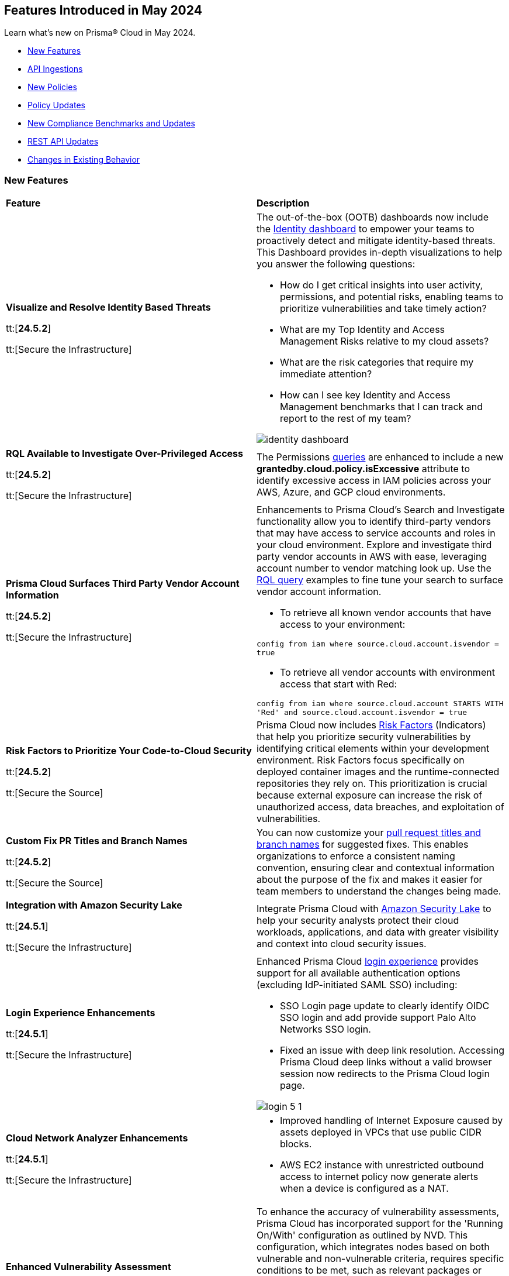 == Features Introduced in May 2024

Learn what's new on Prisma® Cloud in May 2024.

* <<new-features>>
* <<api-ingestions>>
* <<new-policies>>
* <<policy-updates>>
* <<new-compliance-benchmarks-and-updates>>
* <<rest-api-updates>>
* <<changes-in-existing-behavior>>
//* <<deprecation-notices>>


[#new-features]
=== New Features

[cols="50%a,50%a"]
|===
|*Feature*
|*Description*

|*Visualize and Resolve Identity Based Threats*

tt:[*24.5.2*]

tt:[Secure the Infrastructure]
//IVG-14606

|The out-of-the-box (OOTB) dashboards now include the https://docs.prismacloud.io/en/enterprise-edition/content-collections/dashboards/dashboards-identity[Identity dashboard] to empower your teams to proactively detect and mitigate identity-based threats. This Dashboard provides in-depth visualizations to help you answer the following questions:

* How do I get critical insights into user activity, permissions, and potential risks, enabling teams to prioritize vulnerabilities and take timely action?
* What are my Top Identity and Access Management Risks relative to my cloud assets? 
* What are the risk categories that require my immediate attention?
* How can I see key Identity and Access Management benchmarks that I can track and report to the rest of my team?

image::identity-dashboard.gif[]


|*RQL Available to Investigate Over-Privileged Access*

tt:[*24.5.2*]

tt:[Secure the Infrastructure]
//IVG-14597

|The Permissions https://docs.prismacloud.io/en/enterprise-edition/content-collections/search-and-investigate/permissions-queries/permissions-query-attributes[queries] are enhanced to include a new *grantedby.cloud.policy.isExcessive* attribute to identify excessive access in IAM policies across your AWS, Azure, and GCP cloud environments. 

|*Prisma Cloud Surfaces Third Party Vendor Account Information*

tt:[*24.5.2*]

tt:[Secure the Infrastructure]
//RLP-139507

|Enhancements to Prisma Cloud's Search and Investigate functionality allow you to identify third-party vendors that may have access to service accounts and roles in your cloud environment. Explore and investigate third party vendor accounts in AWS with ease, leveraging account number to vendor matching look up. Use the https://docs.prismacloud.io/en/enterprise-edition/content-collections/search-and-investigate/permissions-queries/permissions-query-attributes[RQL query] examples to fine tune your search to surface vendor account information.

* To retrieve all known vendor accounts that have access to your environment:

`config from iam where source.cloud.account.isvendor = true` 

* To retrieve all vendor accounts with environment access that start with Red:

`config from iam where source.cloud.account STARTS WITH 'Red' and source.cloud.account.isvendor = true`

|*Risk Factors to Prioritize Your Code-to-Cloud Security*

tt:[*24.5.2*]

tt:[Secure the Source]
//BCE-27077

|Prisma Cloud now includes https://docs.prismacloud.io/en/enterprise-edition/content-collections/application-security/risk-management/risk-indicators[Risk Factors] (Indicators) that help you prioritize security vulnerabilities by identifying critical elements within your development environment. Risk Factors focus specifically on deployed container images and the runtime-connected repositories they rely on. This prioritization is crucial because external exposure can increase the risk of unauthorized access, data breaches, and exploitation of vulnerabilities.

|*Custom Fix PR Titles and Branch Names*

tt:[*24.5.2*]

tt:[Secure the Source]
//BCE-32899

|You can now customize your https://docs.prismacloud.io/en/enterprise-edition/content-collections/application-security/risk-management/monitor-and-manage-code-build/fix-code-issues[pull request titles and branch names] for suggested fixes. This enables organizations to enforce a consistent naming convention, ensuring clear and contextual information about the purpose of the fix and makes it easier for team members to understand the changes being made.


|*Integration with Amazon Security Lake*

tt:[*24.5.1*]

tt:[Secure the Infrastructure]
//RLP-136988

|Integrate Prisma Cloud with https://docs.prismacloud.io/en/enterprise-edition/content-collections/administration/configure-external-integrations-on-prisma-cloud/integrate-prisma-cloud-with-amazon-security-lake[Amazon Security Lake] to help your security analysts protect their cloud workloads, applications, and data with greater visibility and context into cloud security issues.


|*Login Experience Enhancements*

tt:[*24.5.1*]

tt:[Secure the Infrastructure]
//RLP-135039

|Enhanced Prisma Cloud https://docs.prismacloud.io/en/enterprise-edition/content-collections/get-started/access-prisma-cloud#id3c964e17-24c6-4e7c-9a47-adae096cc88d[login experience] provides support for all available authentication options (excluding IdP-initiated SAML SSO) including:

* SSO Login page update to clearly identify OIDC SSO login and add provide support Palo Alto Networks SSO login.

* Fixed an issue with deep link resolution. Accessing Prisma Cloud deep links without a valid browser session now redirects to the Prisma Cloud login page.

image::login-5-1.png[]


|*Cloud Network Analyzer Enhancements*

tt:[*24.5.1*]

tt:[Secure the Infrastructure]
//CNS-9819, CNS-9826

|
* Improved handling of Internet Exposure caused by assets deployed in VPCs that use public CIDR blocks.
* AWS EC2 instance with unrestricted outbound access to internet policy now generate alerts when a device is configured as a NAT.


|*Enhanced Vulnerability Assessment*

tt:[*24.5.1*]

tt:[Secure the Runtime]
//CWP-56841[Doc Ticket]CWP-48564[Eng Ticket]
//Moved from Update 4

|To enhance the accuracy of vulnerability assessments, Prisma Cloud has incorporated support for the 'Running On/With' configuration as outlined by NVD. This configuration, which integrates nodes based on both vulnerable and non-vulnerable criteria, requires specific conditions to be met, such as relevant packages or operating systems, for a vulnerability to be applicable. This enhancement allows Prisma Cloud to consider 'Running On/With' configurations that were not previously assessed. However, it is important to note that the impact of this enhancement is contingent on whether the CVE is assessed through NVD, as vulnerability information from the vendor feed is prioritized.

|*Serverless Defender support for Java 17 and 21*

tt:[*24.5.1*]

tt:[Secure the Runtime]
//CWP-56785

|Added support for deploying Serverless Defender on Java 17 and Java 21 runtimes.

|*Support for Blocking Kubernetes cri-o Containers*

tt:[*24.5.1*]

tt:[Secure the Runtime]
//CWP-57990

|For Kubernetes versions employing the latest versions of cri-o runtime, crun replaces runc for launching containers. To manage user-defined vulnerability and compliance blocking rules, however, Prisma Cloud uses, when such rules are present, a binary written in the Go language to proxy the crun runtime. This proxy blocks containers whenever vulnerabilities or compliance issues, as per user-defined rules, are detected. Prisma Cloud uses the original crun runtime for all other functionalities.

NOTE: If you want to run containers with a minimal number of processes, you cannot set a low PIDs limit, because the Go binary generates multiple threads. The original crun runtime does not have this limitation, as it is written in C.

|*OS-specific Evaluation for Go Packages*

tt:[*24.5.1*]

tt:[Secure the Runtime]
//CWP-56790

|Prisma Cloud now evaluates operating system (OS) data for vulnerabilities detected in Go packages. This enhancement ensures that vulnerabilities are reported only if they meet the OS-specific criteria. For example, if vulnerabilities are detected in Go packages that are specific to Windows, they are reported only for Windows-based systems. They are not flagged for UNIX-based systems.

To view a detailed list of identified vulnerabilities, go to *Monitor > Vulnerabilities > Vulnerability Explorer.*

|*New Console Environment Variable for System Load Management*

tt:[*24.5.1*]

tt:[Secure the Runtime]
//CWP-58081

|A new Console environment variable, REFRESH_INTERVAL_SECONDS, has been added to prevent system overload issues when using the TAS applications with Defender.

Previously, Defender checked the state of TAS applications and containers every 10 seconds through an API call to the BBS server. However, frequent changes or restarts in applications within this duration could lead to system overload as Defender scanned all the apps that were impacted by the changes.

By setting a higher value for REFRESH_INTERVAL_SECONDS, users can now reduce system load by decreasing the scanning frequency. For example, if REFRESH_INTERVAL_SECONDS is set to 600 seconds, Defender checks for changes every 600 seconds, leading to a decrease in system load.

NOTE: Restart Defender for the REFRESH_INTERVAL_SECONDS environment variable to take effect.

|*Support for Google Registry Scanning*

tt:[*24.5.1*]

tt:[Secure the Runtime]
//CWP-57947

|When onboarding GCP cloud accounts, Prisma Cloud now supports scanning of Google Container Registry (GCR) and Google Artifact Registry (GAR).


|*Cloud Account Management*

tt:[*24.5.1*]

tt:[Secure the Runtime]
//CWP-55308
|Introduced the *Account Import Status* filter on the *Cloud Accounts* page in *Runtime Security*.
This feature includes three statuses:

* *Local accounts:* Cloud accounts created in Runtime Security only (and not in the Prisma Cloud console)

* *Manually imported accounts:* Cloud accounts that were manually imported from Prisma Cloud console to Runtime Security in the past prior to the Lagrange release (end of 2022)

* *Auto-imported accounts:* Cloud accounts that originated from Prisma Cloud console and seamlessly imported into Runtime Security.

|===



[#api-ingestions]
=== API Ingestions

[cols="50%a,50%a"]
|===
|*Service*
|*API Details*

|*AWS Network Firewall*

tt:[*24.5.2*]
//RLP-138830 

|*aws-network-firewall-logging-configuration*

Additional permissions required:

* `network-firewall:DescribeLoggingConfiguration`
* `network-firewall:ListFirewalls`

The Security Audit Policy role includes the permissions.

|*AWS Migration Hub*

tt:[*24.5.2*]
//RLP-138824 

|*aws-migration-hub-home-region-control*

Additional permission required:

* `mgh:DescribeHomeRegionControls`

You must manually add the permission to the CFT template to enable it.

|*Azure App Service*

tt:[*24.5.2*]
//RLP-136675

|*azure-app-service-basic-publishing-credentials-policies*

Additional permissions required:

* `Microsoft.Web/sites/Read`
* `Microsoft.Web/sites/basicPublishingCredentialsPolicies/Read`

The Reader role includes the permissions. 


|*Azure Analysis Services*

tt:[*24.5.2*]
//RLP-134923

|*azure-analysisservices-servers-diagnostic-settings*

Additional permissions required:

* `Microsoft.AnalysisServices/servers/read`
* `Microsoft.Insights/DiagnosticSettings/Read`

The Reader role includes the permissions. 

|*Azure API Management Services*

tt:[*24.5.2*]
//RLP-134921

|*azure-api-management-service-diagnostic-settings*

Additional permissions required:

* `Microsoft.ApiManagement/service/read`
* `Microsoft.Insights/DiagnosticSettings/Read`

The Reader role includes the permissions. 

|*Azure App Service*

tt:[*24.5.2*]
//RLP-132837

|*azure-app-service-environment-diagnostic-settings*

Additional permissions required:

* `Microsoft.Web/hostingEnvironments/Read`
* `Microsoft.Insights/DiagnosticSettings/Read`

The Reader role includes the permissions. 

|*Azure Machine Learning*

tt:[*24.5.2*]
//RLP-129311

|*azure-machine-learning-compute*

Additional permissions required:

* `Microsoft.MachineLearningServices/workspaces/read`
* `Microsoft.MachineLearningServices/workspaces/computes/read`

The Reader role includes the permissions. 


|*Google Workspace*

tt:[*24.5.2*]
//RLP-135384

|*gcloud-domain-user-last-login-time*

No additional permissions required for this API.

|*Google Dataproc Clusters*

tt:[*24.5.2*]
//RLP-135383

|*gcloud-dataproc-cluster-job*

Additional permissions required:

* `dataproc.jobs.list` 
* `dataproc.jobs.getIamPolicy`

The Viewer role includes the permissions. 

|*Google Vertex AI AIPlatform*

tt:[*24.5.2*]
//RLP-135381

|*gcloud-vertex-ai-aiplatform-feature-online-store*

Additional permission required:

* `aiplatform.featureOnlineStores.list`

The Viewer role includes the permission.

|*Google Vertex AI AIPlatform*

tt:[*24.5.2*]
//RLP-135380

|*gcloud-vertex-ai-aiplatform-feature-group*

Additional permission required:

* `aiplatform.featureGroups.list`

The Viewer role includes the permission.

|*Google Cloud Support*

tt:[*24.5.2*]
//RLP-131425

|*gcloud-cloud-support-case*

Additional permission required:

* `cloudsupport.techCases.list`

The Viewer role includes the permission. 


|*Amazon EC2*

tt:[*24.5.1*]
//RLP-137198

|*aws-ec2-vpc-ipam*

Additional permission required:

* `ec2:DescribeIpams`

The Security Audit role includes the permission.

|*Amazon FSx*

tt:[*24.5.1*]
//RLP-127615
|*aws-fsx-backup*

Additional permission required:

* `fsx:DescribeBackups`

The Security Audit role includes the permission.


|*AWS Network Manager*

tt:[*24.5.1*]
//RLP-137195
|*aws-network-manager-global-network*

Additional permission required:

* `networkmanager:DescribeGlobalNetworks`

The Security Audit role includes the permission.

|*AWS Network Manager*

tt:[*24.5.1*]
//RLP-137185
|*aws-network-manager-core-network*

Additional permissions required:

* `networkmanager:GetCoreNetwork`
* `networkmanager:ListCoreNetworks`

You must manually add the above permissions to the CFT template to enable them.


|*Amazon SNS*

tt:[*24.5.1*]
//RLP-131263
|*aws-sns-data-protection-policy*

Additional permissions required:

* `sns:ListTopics`
* `sns:GetDataProtectionPolicy`

The Security Audit role includes the `sns:ListTopics` permission.
You must manually add the `sns:GetDataProtectionPolicy` permission to the CFT template to enable it.

|*Azure Cognitive Services*

tt:[*24.5.1*]
//RLP-136434
|*azure-cognitive-services-account-diagnostic-settings*

Additional permissions required:

* `Microsoft.CognitiveServices/accounts/read`
* `Microsoft.Insights/DiagnosticSettings/Read`

The Reader role includes the permissions.

|*Azure Express Route*

tt:[*24.5.1*]
//RLP-136427

|*azure-express-route-circuit-diagnostic-settings*

Additional permissions required:

* `Microsoft.Network/expressRouteCircuits/read`
* `Microsoft.Insights/DiagnosticSettings/Read`

The Reader role includes the permissions.

|*Azure Relay*

tt:[*24.5.1*]
//RLP-134918

|*azure-relay-namespaces*

Additional permission required:

* `Microsoft.Relay/Namespaces/read`

The Reader role includes the permission.

|*Azure Synapse Analytics*

tt:[*24.5.1*]
//RLP-134913

|*azure-synapse-workspace-diagnostic-settings*

Additional permissions required:

* `Microsoft.Synapse/workspaces/read`
* `Microsoft.Insights/DiagnosticSettings/Read`

The Reader role includes the permissions.

|tt:[Update] *Azure Cognitive Services*

tt:[*24.5.1*]
//RLP-137805

|The *Asset Type* for `azure-cognitive-search-service-diagnostic-settings` API resources in the *Inventory > Inventory Assets > Azure* page is updated as follows:

* Previous name— *Azure Cognitive Services Account Diagnostic Settings*
* New name— *Azure Cognitive Search Service Diagnostic Settings*

|tt:[Update] *Google AlloyDB for PostgreSQL Permissions*

tt:[*24.5.1*]
//RLP-138180
//RLP-138179
//RLP-138178
//RLP-138177

|Prisma Cloud no longer needs access to `alloydb.locations.list` permission for the following APIs:

* `gcloud-alloydb-cluster`
* `gcloud-alloydb-cluster-instance`
* `gcloud-alloydb-cluster-user`
* `gcloud-alloydb-backup`

|tt:[Update] *Google Dataplex Permissions*

tt:[*24.5.1*]
//RLP-138176, RLP-138175, RLP-138174, RLP-138173, RLP-135806, RLP-135798, RLP-135797, RLP-135796, RLP-135794, RLP-135793

|Prisma Cloud no longer needs access to `dataplex.locations.list` permission for the following APIs:

* `gcloud-dataplex-lake-zone-entity`
* `gcloud-dataplex-lake-zone-asset-action`
* `gcloud-dataplex-lake-zone-asset`
* `gcloud-dataplex-lake-zone-action`
* `gcloud-dataplex-lake-environment`
* `gcloud-dataplex-lake-zone`
* `gcloud-dataplex-lake-task`
* `gcloud-dataplex-lake-contentitem`
* `gcloud-dataplex-lake-action`
* `gcloud-dataplex-lake`

|===


[#new-policies]
=== New Policies

[cols="50%a,50%a"]
|===
|*Policies*
|*Description*

|*AWS OpenSearch domain does not have the latest service software version*

tt:[*24.5.2*]
//RLP-139079

|This policy identifies Amazon OpenSearch Service domains that have service software updates available but not installed for the domain.

Amazon OpenSearch Service is a managed solution for deploying, managing, and scaling OpenSearch clusters. Service software updates deliver the most recent platform fixes, enhancements, and features for the environment, ensuring domain security and availability. To minimize service disruption, it's advisable to schedule updates during periods of low domain traffic. 

It is recommended to keep OpenSearch regularly updated to maintain system security, while also accessing the latest features and improvements.

*Policy Severity—* Informational

*Policy Type—* Config

----
config from cloud.resource where cloud.type = 'aws' and api.name= 'aws-es-describe-elasticsearch-domain' AND json.rule = serviceSoftwareOptions.updateAvailable exists and serviceSoftwareOptions.updateAvailable is true
----

|*AWS Neptune DB clusters have backup retention period less than 7 days*

tt:[*24.5.2*]
//RLP-139010

|This policy identifies Amazon Neptune DB clusters lacking sufficient backup retention tenure. 

AWS Neptune DB is a fully managed graph database service. The backup retention period denotes the duration for storing automated backups of the Neptune DB clusters. Inadequate retention periods heighten the risk of data loss, and compliance issues, and hinder effective recovery in security breaches or system failures. 

It is recommended to ensure a backup retention period of at least 7 days or according to your business and compliance requirements.

*Policy Severity—* Informational

*Policy Type—* Config

----
config from cloud.resource where cloud.type = 'aws' AND api.name = 'aws-neptune-db-cluster' AND json.rule = Status equals "available" and (BackupRetentionPeriod does not exist or BackupRetentionPeriod less than 7)
----

|*AWS Neptune DB cluster does not publish audit logs to CloudWatch Logs*

tt:[*24.5.2*]
//RLP-138983

|This policy identifies Amazon Neptune DB clusters where audit logging is disabled or audit logs are not published to Amazon CloudWatch Logs.

Neptune DB integrates with Amazon CloudWatch for performance metric gathering and analysis, supporting CloudWatch Alarms. While Neptune DB provides customizable audit logs for monitoring database operations, these logs are not automatically sent to CloudWatch Logs, limiting centralized monitoring and analysis of database activities.

It is recommended to configure the Neptune DB cluster to enable audit logs and publish audit logs to CloudWatch logs.

*Policy Severity—* Informational

*Policy Type—* Config

----
config from cloud.resource where api.name = 'aws-neptune-db-cluster' AND json.rule = Status equals "available" as X; config from cloud.resource where api.name = 'aws-neptune-db-cluster-parameter-group' AND json.rule = parameters.neptune_enable_audit_log.ParameterValue exists and parameters.neptune_enable_audit_log.ParameterValue equals 0 as Y; filter '($.X.EnabledCloudwatchLogsExports.member does not contain "audit") or $.X.DBClusterParameterGroup equals $.Y.DBClusterParameterGroupName' ; show X;
----

|*AWS DocumentDB cluster does not publish audit logs to CloudWatch Logs*

tt:[*24.5.2*]
//RLP-138895

|This policy identifies Amazon DocumentDB cluster where audit logging is disabled or audit logs are not published to Amazon CloudWatch Logs. 

DocumentDB integrates with Amazon CloudWatch for performance metric gathering and analysis, supporting CloudWatch Alarms. While DocumentDB provides customizable audit logs for monitoring database operations, these logs are not automatically sent to CloudWatch Logs, limiting centralized monitoring and analysis of database activities. 

It is recommended to configure the DocumentDB cluster to enable audit logs and publish audit logs to CloudWatch logs.

*Policy Severity—* Informational

*Policy Type—* Config

----
config from cloud.resource where api.name = 'aws-docdb-db-cluster' AND json.rule = Status equals "available" as X; config from cloud.resource where api.name = 'aws-docdb-db-cluster-parameter-group' AND json.rule = parameters.audit_logs.ParameterValue is member of ( 'disabled','none') as Y; filter '($.X.EnabledCloudwatchLogsExports.member does not contain "audit") or $.X.DBClusterParameterGroup equals $.Y.DBClusterParameterGroupName' ; show X;
----

|*AWS Network Firewall delete protection is disabled*

tt:[*24.5.2*]
//RLP-138877

|This policy identifies the AWS Network Firewall for which delete protection is disabled. AWS Network Firewall manages inbound and outbound traffic for the AWS resources within Virtual Private Clouds (VPCs). 

The deletion protection setting protects against accidental deletion of the firewall. Deletion of a firewall increases the risk of unauthorized access, data breaches, and compliance issues. 

It is recommended to enable deletion protection for a network firewall to safeguard against accidental deletion.

*Policy Severity—* Informational

*Policy Type—* Config

----
config from cloud.resource where cloud.type = 'aws' AND api.name = 'aws-networkfirewall-firewall' AND json.rule = FirewallStatus.Status equals READY and Firewall.DeleteProtection is false
----


|*AWS Application Load Balancer (ALB) is not configured to drop HTTP headers*

tt:[*24.5.2*]
//RLP-138515

|This policy identifies AWS Application Load Balancers that are not configured to drop HTTP headers. 

AWS Application Load Balancers distribute incoming HTTP/HTTPS traffic across multiple targets such as EC2 instances, containers, and Lambda functions, based on routing rules and health checks. By default, ALBs are not configured to drop invalid HTTP header values, which can leave the load balancer vulnerable to HTTP desync attacks. HTTP desync attacks manipulate request headers to exploit inconsistencies between servers, potentially leading to security vulnerabilities and unauthorized access. 

It is recommended to enable this feature, to prevent the load balancer from forwarding requests with invalid HTTP headers to mitigate potential security vulnerabilities.

*Policy Severity—* Low

*Policy Type—* Config

----
config from cloud.resource where cloud.type = 'aws' AND api.name = 'aws-elbv2-describe-load-balancers' AND json.rule = type equals application and ['attributes'].['routing.http.drop_invalid_header_fields.enabled'] is false
----


|*Azure Storage account with cross tenant replication enabled*

tt:[*24.5.2*]
//RLP-137211

|This policy identifies Azure Storage accounts that are enabled with cross tenant replication. 

Azure Storage account cross tenant replication allows data to be replicated across multiple Azure tenants. Though this feature is beneficial for data availability it also poses a significant security risk if not properly managed. Possible risks include unauthorized access to data, data leaks, and compliance violations. Disabling Cross Tenant Replication reduces the risk of unauthorized data access and prevents the accidental sharing of sensitive information. 

As best practice, it is recommended to disable cross tenant replication on your storage accounts.

*Policy Severity—* Informational

*Policy Type—* Config

----
config from cloud.resource where cloud.type = 'azure' AND api.name = 'azure-storage-account-list' AND json.rule = properties.provisioningState equal ignore case Succeeded and properties.allowCrossTenantReplication exists and properties.allowCrossTenantReplication is true
----


|*Azure App service HTTP logging is disabled*

tt:[*24.5.2*]
//RLP-133160

|This policy identifies Azure App services that have HTTP logging disabled. 

By enabling HTTP logging for your app service, you can collect log information and use it to monitor and troubleshoot your app, as well as identify any potential security issues or threats. This can help to ensure that your app is running smoothly and is secure from potential attacks. 

As best practice, it is recommended to enable HTTP logging on your app service.

*Policy Severity—* Low

*Policy Type—* Config

----
config from cloud.resource where cloud.type = 'azure' AND api.name = 'azure-app-service' AND json.rule = properties.state equal ignore case Running and config.httpLoggingEnabled exists and config.httpLoggingEnabled is false
----

|*Azure App Service Environment configured with weak TLS cipher suites*

tt:[*24.5.2*]
//RLP-139380

|This policy identifies Azure App Service Environments that are configured with weak TLS Cipher suites.

Azure App Service Environments host web applications and APIs in a dedicated and isolated environment. When these environments are configured with weak TLS Cipher suites, they can expose sensitive data to potential security risks. Weak cipher suites may allow attackers to intercept and decrypt communication between clients and the App Service Environment, leading to unauthorized access, data breaches, and potential compliance violations. The recommended cipher suites are TLS_ECDHE_RSA_WITH_AES_256_GCM_SHA384 and TLS_ECDHE_RSA_WITH_AES_128_GCM_SHA256.

As best practice, it is recommended to avoid using weak TLS Cipher suites to enhance security and protect sensitive data.

*Policy Severity—* Low

*Policy Type—* Config

----
config from cloud.resource where cloud.type = 'azure' AND api.name = 'azure-app-service-environment' AND json.rule = properties.provisioningState equal ignore case Succeeded and properties.clusterSettings exists and properties.clusterSettings[?any(name equal ignore case FrontEndSSLCipherSuiteOrder)] does not exist
----

|*AWS DocumentDB clusters have backup retention period less than 7 days*

tt:[*24.5.1*]
//RLP-138075

|This policy identifies Amazon DocumentDB (DocDB) clusters lacking sufficient backup retention periods.

The backup retention period denotes the duration for storing automated backups of the DocumentDB cluster. Inadequate retention periods heighten the risk of data loss, compliance issues, and hinder effective recovery in security breaches or system failures.

The best practice is to ensure that there is a substantial backup retention period for DocDB clusters retaining at least 7 days of backups or according to your business and compliance requirements.

*Policy Severity—* Low

*Policy Type—* Config

----
config from cloud.resource where cloud.type = 'aws' AND api.name = 'aws-docdb-db-cluster' AND json.rule = Status equals available and ( BackupRetentionPeriod does not exist or BackupRetentionPeriod less than 7 )
----

|*AWS DMS replication instance auto minor version upgrade is not enabled*

tt:[*24.5.1*]
//RLP-138074

|This policy identifies the AWS DMS(Database Migration Service) replication instance does not enable auto minor version upgrade.

A replication instance in DMS is a compute resource used to replicate data between a source and target database during the migration or ongoing replication process. Failure to enable automatic minor upgrades in AWS DMS can leave your database instances vulnerable to security risks stemming from outdated software.

It is recommended to enable automatic minor version upgrades on DMS replication instances for instances that receive timely patches and updates, reducing the risk of security vulnerabilities and improving overall performance and stability.

*Policy Severity—* Low

*Policy Type—* Config

----
config from cloud.resource where cloud.type = 'aws' AND api.name = 'aws-dms-replication-instance' AND json.rule = replicationInstanceStatus equals "available" and autoMinorVersionUpgrade is false
----

|*AWS DynamoDB table deletion protection is disabled*

tt:[*24.5.1*]
//RLP-137902

|This policy identifies AWS DynamoDB tables with deletion protection disabled. 

DynamoDB is a fully managed NoSQL database that provides a highly reliable, scalable, low-latency database solution for applications that require consistent, single-digit millisecond latency at any scale. Deletion protection feature allows authorised administrators to prevent accidental deletion of DynamoDB tables. Enabling deletion protection helps reduce the risk of data loss, maintain data integrity, ensure compliance, and protect DynamoDB tables across different environments. 

It is recommended to enable deletion protection on DynamoDB tables to prevent unintended data loss.

*Policy Severity—* Informational

*Policy Type—* Config

----
config from cloud.resource where api.name = 'aws-dynamodb-describe-table' AND json.rule = tableStatus equal ignore case ACTIVE and deletionProtectionEnabled is false
----

|*AWS DynamoDB table Auto Scaling not enabled*

tt:[*24.5.1*]
//RLP-135128

|This policy identifies AWS DynamoDB tables with auto-scaling disabled.

DynamoDB is a fully managed NoSQL database that provides a highly reliable, scalable, low-latency database solution for applications that require consistent, single-digit millisecond latency at any scale. Auto-scaling functionality allows you to dynamically alter the allocated throughput capacity for your DynamoDB tables based on current traffic patterns. This feature employs the Application Auto Scaling service to automatically boost provisioned read and write capacity to manage unexpected traffic increases and reduce throughput when the workload falls in order to avoid paying for wasted supplied capacity.

It is recommended to enable auto-scaling for the DynamoDB table to ensure efficient resource utilisation, cost optimisation, improved performance, simplified management, and scalability.

*Policy Severity—* Informational

*Policy Type—* Config

----
config from cloud.resource where Resource.status = Active AND api.name = 'aws-application-autoscaling-scaling-policy' as Y; config from cloud.resource where api.name = 'aws-dynamodb-describe-table' AND json.rule = tableStatus equal ignore case ACTIVE AND billingModeSummary.billingMode does not equal PAY_PER_REQUEST as X; filter 'not($.Y.ResourceName equals $.X.tableName)'; show X;
----

|*AWS Network ACL is not in use*

tt:[*24.5.1*]
//RLP-137823

|This policy identifies AWS Network ACLs that are not in use. 

AWS Network Access Control Lists (NACLs) serve as a firewall mechanism to regulate traffic flow within and outside VPC subnets. A recommended practice is to assign NACLs to specific subnets to effectively manage network traffic. Unassigned NACLs with inadequate rules might inadvertently get linked to subnets, posing a security risk by potentially allowing unauthorized access.

It is recommended to regularly review and remove unused and inadequate NACLs to improve security, network performance, and resource management.

*Policy Severity—* Informational

*Policy Type—* Config

----
config from cloud.resource where api.name = 'aws-ec2-describe-network-acls' AND json.rule = associations[*] size less than 1
----

|*AWS AppSync has field-level logging disabled*

tt:[*24.5.1*]
//RLP-137822

|This policy identifies an AWS AppSync GraphQL API not configured with field-level logging.

AWS AppSync is a managed GraphQL service that simplifies the development of scalable APIs. "field-level" security offers a fine-grained approach to defining permissions and access control for individual fields within a GraphQL schema. It allows precisely regulate which users or clients can read or modify specific fields in an API. This level of control ensures that sensitive data is protected and that access is restricted only to those with appropriate authorization.

Without field-level security, control over specific fields within the schema is lost, causing the risk of sensitive data exposure. Additionally, the absence of this feature limits the implementation of fine-grained access control policies based on user roles or contextual information, thereby undermining the overall security of the application.

It is recommended to enable field-level security to mitigate the risks by enforcing access control at a granular level, ensuring that only authorized users can access or modify specific fields based on your defined policies and requirements.

*Policy Severity—* Informational

*Policy Type—* Config

----
config from cloud.resource where cloud.type = 'aws' AND api.name = 'aws-appsync-graphql-api' AND json.rule = logConfig.fieldLogLevel is not member of ('ERROR','ALL')
----

|*AWS Elastic Beanstalk environment logging not configured*

tt:[*24.5.1*]
//RLP-137508

|This policy identifies the Elastic Beanstalk environments not configured to send logs to CloudWatch Logs.

An Elastic Beanstalk environment is a configuration of AWS resources where you can deploy your application. The environment logs refer to the logs generated by various components of your application, which can provide valuable insights into any errors or issues that may arise during operation. Failing to enable logging in an Elastic Beanstalk environment reduces visibility, hinders incident detection and response, and increases vulnerability to security breaches.

It is recommended to configure AWS Elastic Beanstalk environments to send logs to CloudWatch to ensure security and meet compliance requirements.

*Policy Severity—* Informational

*Policy Type—* Config

----
config from cloud.resource where api.name = 'aws-elasticbeanstalk-environment' AND json.rule = status does not equal "Terminated" as X; config from cloud.resource where api.name = 'aws-elasticbeanstalk-configuration-settings' AND json.rule = configurationSettings[*].optionSettings[?any( optionName equals "StreamLogs" and value equals "false" )] exists as Y; filter ' $.X.environmentName equals $.Y.configurationSettings[*].environmentName and $.X.applicationName equals $.Y.configurationSettings[*].applicationName'; show X;
----

|*AWS Certificate Manager (ACM) RSA certificate key length less than 2048*

tt:[*24.5.1*]
//RLP-137507

|This policy identifies the RSA certificates managed by AWS Certificate Manager with a key length of less than 2048 bits. 

AWS Certificate Manager (ACM) is a service for managing SSL/TLS certificates. RSA certificates are cryptographic keys used for securing communications over networks. Shorter key lengths may be susceptible to attacks such as brute force or factorization, where an attacker could potentially decrypt the encrypted data by finding the prime factors of the key.

It is recommended that the RSA certificates imported on ACM utilise a minimum key length of 2048 bits or greater to ensure a sufficient level of security.

*Policy Severity—* Low

*Policy Type—* Config

----
config from cloud.resource where cloud.type = 'aws' AND api.name = 'aws-acm-describe-certificate' AND json.rule = status equals "ISSUED" and keyAlgorithm starts with "RSA-" and keyAlgorithm equals RSA-1024
----

|*AWS Macie is not enabled*

tt:[*24.5.1*]
//RLP-137506

|This policy identifies the AWS Macie that is not enabled in specific regions. 

AWS Macie is a data security service that automatically discovers, classifies, and protects sensitive data in AWS, enhancing security and compliance posture. Failure to activate AWS Macie increases the risk of potentially missing out on automated detection and protection of sensitive data, leaving your organization more vulnerable to data breaches and compliance violations.

It is recommended to enable Macie in all regions for comprehensive adherence to security and compliance requirements.

*Policy Severity—* Informational

*Policy Type—* Config

----
config from cloud.resource where cloud.type = 'aws' AND api.name = 'aws-macie2-session' AND json.rule = status equals "ENABLED" as X; count(X) less than 1
----

|*GCP Cloud Asset Inventory is disabled*

tt:[*24.5.1*]
//RLP-137627

|This policy identifies GCP accounts where GCP Cloud Asset Inventory is disabled.

GCP Cloud Asset Inventory is a metadata inventory service that allows you to view, monitor, and analyze Google Cloud and Anthos assets across projects and services. This data can prove to be crucial in security analysis, resource change tracking, and compliance auditing.

It is recommended to enable GCP Cloud Asset Inventory for centralized visibility and control over your cloud assets.

*Policy Severity—* Informational

*Policy Type—* Config

----
config from cloud.resource where cloud.type = 'gcp' AND api.name = 'gcloud-services-list' AND json.rule = services[?any( name ends with "/cloudasset.googleapis.com" and state equals "ENABLED" )] does not exist
----

|*GCP External Load Balancer logging is disabled*

tt:[*24.5.1*]
//RLP-136782

|This policy identifies GCP External Load Balancers using any of the protocols like HTTP, HTTPS, and HTTP/2 having logging disabled.

GCP external load balancers distribute incoming traffic across multiple instances or services hosted on Google Cloud Platform. Feature "logging" for external load balancers captures and records detailed information about the traffic flowing through the load balancers. This includes data such as incoming requests, responses, errors, latency metrics, and other relevant information. By enabling logging for external load balancers, you gain visibility into the performance, health, and security of the applications. Logged data comes handy for troubleshooting an incident, monitoring, analysis, and compliance purposes.

It is recommended to enable logging for all external load balancers.

*Policy Severity—* Informational

*Policy Type—* Config

----
config from cloud.resource where cloud.type = 'gcp' AND api.name = 'gcloud-compute-external-backend-service' AND json.rule = backends exists and ( protocol equal ignore case "HTTP" or protocol equal ignore case "HTTPS" or protocol equal ignore case "HTTP2" ) and ( logConfig.enable does not exist or logConfig.enable is false )
----

|*GCP VM instance Confidential VM service disabled*

tt:[*24.5.1*]
//RLP-136757

|This policy identifies GCP VM instances that have confidential VM services disabled.

GCP VM encrypts data at rest and in transit, but the data must be decrypted before processing. Confidential VM service (Confidential Computing) allows GCP VM to keep in-memory data secure by utilizing hardware-based memory encryption. This protects any sensitive data leakage in case the VM is compromised.

It is recommended to enable confidential VM services on GCP VMs to enhance the confidentiality and integrity of in-memory data on the VMs.

*Policy Severity—* Medium

*Policy Type—* Config

----
config from cloud.resource where cloud.type = 'gcp' AND api.name = 'gcloud-compute-instances-list' AND json.rule = status equal ignore case "RUNNING" and (machineType contains "machineTypes/n2d-" or machineType contains "machineTypes/c2d-") and (confidentialInstanceConfig.enableConfidentialCompute does not exist or confidentialInstanceConfig.enableConfidentialCompute is false)
----

|*New Configuration Build Policies*

tt:[*24.5.1*]

tt:[Secure the Source]

|The following default policies are added within the *Build* subtype of *Configuration* policies under *Governance* for enhanced continuous integration and deployment pipeline security. 

*Ansible Compute Policies*

* Usage of packages with unauthenticated or missing signatures allowed
* Usage of the force parameter disabling signature validation allowed

*Ansible General Policies*

* DNF usage of packages with untrusted or missing GPG signatures allowed

*Ansible Monitoring Policies*

* Missing 'Rescue' section in Ansible block tasks

*Ansible Networking  Policies*

* Disabled Ansible URI certificate validation
* HTTPS url not used with Ansible uri
* HTTPS url not used with Ansible get_url module
* SSL validation disabled within Ansible DNF module
* Certificate validation disabled within Ansible DNF module
* Certificate validation disabled with Ansible get_url module
* SSL certificate validation disabled in Ansible Yum Tasks
* SSL certificate validation disabled with Ansible Yum

*PANOS Policies*

* End-of-session logging disabled on Palo Alto Networks security policies
* IPsec profile uses insecure authentication algorithms on Palo Alto Networks devices
* IPsec profile uses insecure authentication protocols on Palo Alto Networks devices
* Security zone on Palo Alto Networks devices does not have an associated Zone Protection Profile
* Include ACL (Access Control List) not defined for a security zone in Palo Alto Networks devices with User-ID enabled
* Logging at session start enabled on Palo Alto Networks devices
* Security rules apply to all zones on Palo Alto Networks devices
* Plain-text management HTTP enabled for Interface Management Profile in Palo Alto Networks devices
* Plain-text management Telnet enabled for Interface Management Profile in Palo Alto Networks devices
* Disable Server Response Inspection (DSRI) enabled in security policies for Palo Alto Networks devices
* Security rule allows any application on Palo Alto Networks devices
* Security rule permits any service on Palo Alto Networks devices
* Security Rule in Palo Alto Networks devices with overly broad Source and Destination IPs
* Security policies missing descriptions in Palo Alto Networks devices
* Log Forwarding Profile not selected for a Palo Alto Networks device security policy rule
* Security rules have source_zone and destination_zone containing values of any

*Impact—* You will view policy violations for these policies on Prisma Cloud switcher *Application Security > Projects*. Enforcement levels for IaC Misconfigurations will now be applied to pipelines with these findings. 
You are required to enable the additional modules on *Application Security > Settings* to view violations and alerts for these policies.


|*New IAM OOTB Policies*

tt:[*24.5.2*]

tt:[Secure the Infrastructure]

|The following new OOTB IAM policies are added in Prisma Cloud. You can also find these policies in JSON format on this https://github.com/PaloAltoNetworks/prisma-cloud-policies/tree/master/policies[GitHub Repo]. To see a comprehensive list of all the policies added, check the https://github.com/PaloAltoNetworks/prisma-cloud-policies/blob/master/CHANGELOG.md[changelog.md] file. The name of each policy in the changelog matches the filename for each policy. Within each policy file, the JSON field names clearly describe the characteristics they represent.

- AWS Administrators with IAM permissions are unused for 90 days
- AWS Groups and IAM Roles with Administrative Permissions
- AWS IAM Groups and Roles with Excessive Policies
- AWS IAM Groups and Roles with IAM Data Read permissions are unused for 90 days
- AWS IAM Groups and Roles with IAM Data Write permissions are unused for 90 days
- AWS IAM Groups and Roles with IAM Metadata Read permissions are unused for 90 days
- AWS IAM Groups and Roles with IAM Metadata Write permissions are unused for 90 days
- AWS Users and Machine Identities with Administrative Permissions
- AWS Users and Machine Identities with Excessive Policies
- AWS Users and Machine Identities with IAM Data Read permissions are unused for 90 days
- AWS Users and Machine Identities with IAM Data Write permissions are unused for 90 days
- AWS Users and Machine Identities with IAM Metadata Read permissions are unused for 90 days
- AWS Users and Machine Identities with IAM Metadata Write permissions are unused for 90 days
- Azure AD Groups, Service Principals and Managed Identities with Administrative Permissions
- Azure AD Groups, Service Principals and Managed Identities with Excessive Policies
- Azure AD Groups, Service Principals and Managed Identities with IAM Data Read permissions are unused for 90 days
- Azure AD Groups, Service Principals and Managed Identities with IAM Data Write permissions are unused for 90 days
- Azure AD Groups, Service Principals and Managed Identities with IAM Metadata Read permissions are unused for 90 days
- Azure AD Groups, Service Principals and Managed Identities with IAM Metadata Write permissions are unused for 90 days
- Azure Administrators with IAM permissions are unused for 90 days
- Azure Users and Machine Identities with Administrative Permissions
- Azure Users and Machine Identities with Excessive Policies
- Azure Users and Machine Identities with IAM Data Read permissions are unused for 90 days
- Azure Users and Machine Identities with IAM Data Write permissions are unused for 90 days
- Azure Users and Machine Identities with IAM Metadata Read permissions are unused for 90 days
- Azure Users and Machine Identities with IAM Metadata Write permissions are unused for 90 days
- GCP Administrators with IAM permissions are unused for 90 days
- GCP Groups and Service Accounts with Administrative Permissions
- GCP Groups and Service Accounts with Excessive Policies
- GCP Groups and Service Accounts with IAM Data Read permissions are unused for 90 days
- GCP Groups and Service Accounts with IAM Data Write permissions are unused for 90 days
- GCP Groups and Service Accounts with IAM Metadata Read permissions are unused for 90 days
- GCP Groups and Service Accounts with IAM Metadata Write permissions are unused for 90 days
- GCP Users and Machine Identities with Administrative Permissions
- GCP Users and Machine Identities with Excessive Policies
- GCP Users and Machine Identities with IAM Data Read permissions are unused for 90 days
- GCP Users and Machine Identities with IAM Data Write permissions are unused for 90 days
- GCP Users and Machine Identities with IAM Metadata Read permissions are unused for 90 days
- GCP Users and Machine Identities with IAM Metadata Write permissions are unused for 90 days
- Third-party service account can assume a service account with high privileges
- Third-party service account with a Lateral Movement Through Lambda Edit
- Third-party service account with a Lateral Movement to Data Services Through Redshift Cluster Creation
- Third-party Service Account With Lateral Movement Through CloudFormation Stack Creation
|===



[#policy-updates]
=== Policy Updates

[cols="50%a,50%a"]
|===
|*Policy Updates*
|*Description*

2+|*Policy Updates—RQL*

|*Azure Storage account encryption key configured by access policy with privileged operations*

tt:[*24.5.2*]
//RLP-139004

|*Changes*— The policy RQL will be updated to check if the key vault will use Role-Based Access Control (RBAC) for authorization of data actions or not.

*Severity*— Medium

*Policy Type*— Config

*Current RQL—*
----
config from cloud.resource where api.name = 'azure-storage-account-list' AND json.rule = properties.encryption.keySource equal ignore case "Microsoft.Keyvault" as X; config from cloud.resource where api.name = 'azure-key-vault-list' and json.rule = properties.accessPolicies[*].permissions exists and (properties.accessPolicies[*].permissions.keys[*] intersects ('Decrypt', 'Encrypt', 'Release', 'Purge', 'all') or properties.accessPolicies[*].permissions.secrets[*] intersects ('Purge', 'all') or properties.accessPolicies[*].permissions.certificates[*] intersects ('Purge', 'all')) as Y; filter '$.Y.properties.vaultUri contains $.X.properties.encryption.keyvaultproperties.keyvaulturi'; show X;
----

*Updated RQL—*
----
config from cloud.resource where api.name = 'azure-storage-account-list' AND json.rule = properties.encryption.keySource equal ignore case "Microsoft.Keyvault" as X; config from cloud.resource where api.name = 'azure-key-vault-list' and json.rule = properties.enableRbacAuthorization is false and properties.accessPolicies[*].permissions exists and (properties.accessPolicies[*].permissions.keys[*] intersects ('Decrypt', 'Encrypt', 'Release', 'Purge', 'all') or properties.accessPolicies[*].permissions.secrets[*] intersects ('Purge', 'all') or properties.accessPolicies[*].permissions.certificates[*] intersects ('Purge', 'all')) as Y; filter '$.Y.properties.vaultUri contains $.X.properties.encryption.keyvaultproperties.keyvaulturi'; show X; 
----

*Impact*— Low.


|*Azure Virtual Network subnet is not configured with a Network Security Group*

tt:[*24.5.2*]
//RLP-137711

|*Changes*— The policy description and RQL are updated.

*Severity*— Low

*Policy Type*— Config

*Current Description—* This policy identifies Azure Virtual Network (VNet) subnets that are not associated with a Network Security Group (NSG). While binding an NSG to a network interface of a Virtual Machine (VM) enables fine-grained control to the VM, associating a NSG to a subnet enables better control over network traffic to all resources within a subnet. As a best practice, associate an NSG with a subnet so that you can protect your VMs on a subnet-level.

For more information, see https://learn.microsoft.com/en-gb/archive/blogs/igorpag/azure-network-security-groups-nsg-best-practices-and-lessons-learned[Azure Network Security Groups (NSG) - Best Practices and Lessons Learned] and https://learn.microsoft.com/en-us/azure/private-link/private-endpoint-overview#limitations[What is a private endpoint? - Azure Private Link].

NOTE: This policy will not report for subnets used by Azure Firewall, Gateway, NetApp File Share, RouteServerSubnet, Private endpoints and Private links as Azure recommends not to configure Network Security Group (NSG) for these services.

*Updated Description—* This policy identifies Azure Virtual Network (VNet) subnets that are not associated with a Network Security Group (NSG). 

While binding an NSG to a network interface of a Virtual Machine (VM) enables fine-grained control of the VM, associating an NSG to a subnet enables better control over network traffic to all resources within a subnet. 

It is recommended to associate an NSG with a subnet so that you can protect your VMs on a subnet-level.

For more information, see https://learn.microsoft.com/en-gb/archive/blogs/igorpag/azure-network-security-groups-nsg-best-practices-and-lessons-learned[Azure Network Security Groups (NSG) - Best Practices and Lessons Learned] and https://learn.microsoft.com/en-us/azure/private-link/private-endpoint-overview#limitations[What is a private endpoint? - Azure Private Link]. 

NOTE: This policy will not report for subnets used by Azure Firewall Subnet, Azure Firewall Management Subnet, Gateway Subnet, NetApp File Share, Route Server Subnet, Private endpoints and Private links as Azure recommends not to configure Network Security Group (NSG) for these services.


*Current RQL—*
----
config from cloud.resource where cloud.type = 'azure' AND api.name = 'azure-network-subnet-list' AND json.rule = networkSecurityGroupId does not exist and name does not equal ignore case "GatewaySubnet" and name does not equal ignore case "RouteServerSubnet" and name does not equal ignore case "AzureFirewallSubnet" and ['properties.delegations'][*].['properties.serviceName'] does not equal "Microsoft.Netapp/volumes"
----

*Updated RQL—*
----
config from cloud.resource where cloud.type = 'azure' AND api.name = 'azure-network-subnet-list' AND json.rule = networkSecurityGroupId does not exist and name does not equal ignore case "GatewaySubnet" and name does not equal ignore case "RouteServerSubnet" and name does not equal ignore case "AzureFirewallSubnet" and name does not equal ignore case "AzureFirewallManagementSubnet" and ['properties.delegations'][*].['properties.serviceName'] does not equal "Microsoft.Netapp/volumes"
----

*Impact*— Low. Alert for Azure Virtual Network (VNet) subnets used by  `AzureFirewallManagementSubnet` will be resolved. 


|*Azure Microsoft Defender for Cloud set to Off for DNS*

tt:[*24.5.1*]
//RLP-137209

|*Changes—* The policy RQL is updated to check if the legacy DNS plan is deprecated.

*Severity—* Low

*Policy Type—* Config

*Current RQL—*

----
config from cloud.resource where cloud.type = 'azure' AND api.name = 'azure-security-center-settings' AND json.rule = pricings[?any(name equals VirtualMachines and properties.pricingTier equal ignore case Standard and properties.subPlan equal ignore case P2)] does not exist or pricings[?any(name equals Dns and properties.pricingTier does not equal Standard)] exists
----

*Updated RQL—*

----
config from cloud.resource where cloud.type = 'azure' AND api.name = 'azure-security-center-settings' AND json.rule = pricings[?any(name equals VirtualMachines and properties.pricingTier equal ignore case Standard and properties.subPlan equal ignore case P2)] does not exist or pricings[?any(name equals Dns and properties.deprecated is false and properties.pricingTier does not equal Standard)] exists
----

*Impact—* Low. Alerts generated by the deprecated DNS plan will be resolved.

|*AWS Application Load Balancer (ALB) is not using the latest predefined security policy*

tt:[*24.5.1*]
//RLP-136748

|*Changes—* The policy description, RQL, and remediation steps are updated.

*Severity—* Low

*Policy Type—* Config

*Current RQL—*

----
config from cloud.resource where cloud.type = 'aws' AND api.name = 'aws-elbv2-describe-load-balancers' AND json.rule = type equals application and listeners[?any(protocol equals HTTPS and sslPolicy exists and (sslPolicy does not contain ELBSecurityPolicy-TLS13-1-2-2021-06))] exists
----

*Updated RQL—*

----
config from cloud.resource where cloud.type = 'aws' AND api.name = 'aws-elbv2-describe-load-balancers' AND json.rule = type equals application and listeners[?any(protocol equals HTTPS and sslPolicy exists and sslPolicy is not member of ('ELBSecurityPolicy-TLS13-1-2-2021-06','ELBSecurityPolicy-TLS13-1-2-FIPS-2023-04'))] exists
----

*Impact—* Low. Alerts generated for Application Load Balancers(ALB) using predefined FIPS security policy `ELBSecurityPolicy-TLS13-1-2-FIPS-2023-04` will be resolved.

2+|*Policy Updates—Configuration Build*

|*Configuration Build Policies*

tt:[*24.5.1*]

|The following policies now support Ansible framework:

* EC2 EBS is not optimized
* AWS EC2 instances with public IP and associated with security groups have Internet access

*Impact—* You will view policy violations for these policies on Prisma Cloud switcher *Application Security > Projects*. Enforcement levels for IaC Misconfigurations will now be applied to pipelines with these findings. 
You are required to enable the additional modules on *Application Security > Settings* to view violations and alerts for these policies.


|===

[#new-compliance-benchmarks-and-updates]
=== New Compliance Benchmarks and Updates

[cols="50%a,50%a"]
|===
|*Compliance Benchmark*
|*Description*

|*Policy Mapping Update for HIPAA*

tt:[24.5.2]
//RLP-139379

|New Policy mappings are added to the HIPAA compliance standard.  

*Impact—* As new mappings are introduced, compliance scoring might vary.


|*Support for NIST CSF v2.0*

tt:[24.5.2]
//RLP-139490

|Prisma Cloud has integrated support for the NIST CSF v2.0 compliance standard. This version has new controls and the new Prisma Cloud policies are mapped to the controls increasing the overall coverage.

You can now view this built-in standard and the associated policies on *Compliance > Standards*. You can also generate reports for immediate viewing or download, or schedule recurring reports to track this compliance standard over time.



|*CIS GCP Foundation benchmark 3.0*

tt:[24.5.1]
//RLP-137915

|Prisma Cloud now supports CIS Google Cloud Platform Foundation Benchmark version 3.0. This latest version has new controls and new Prisma Cloud policies are mapped to the controls increasing the overall compliance coverage.

You can now view this built-in standard and associated policies on the *Compliance > Standards* page. You can also generate reports for immediate viewing or download, or schedule recurring reports to track the compliance standard over time.

|===

[#rest-api-updates]
=== REST API Updates

[cols="37%a,63%a"]
|===
|*Change*
|*Description*

// |*RLP-140724 placeholder*
// tt:[24.5.2]
//RLP-140724
// |<tbd>

// |*RLP-134393 placeholder*
//tt:[24.5.2]
//RLP-134393
// |<tbd>

|*Integration APIs*

tt:[24.5.1]
//RLP-138104

|Integration APIs now support https://pan.dev/prisma-cloud/api/cspm/api-integration-config/#amazon-security-lake[integration with Amazon Security Lake] to ingest Prisma Cloud Open Cybersecurity Schema Framework (OCSF) compliant vulnerability security data into Amazon Security Lake.

|===

[#changes-in-existing-behavior]
=== Changes in Existing Behavior

[cols="50%a,50%a"]
|===
|*Feature*
|*Description*

|*Alert Info API*
//RLP-134888 - incorrect Jira # ask AN

|The Alert Info https://pan.dev/prisma-cloud/api/cspm/get-alert/[GET alert/:id] response now includes a new `connectionDetails` field.

|===

//[#deprecation-notices]
//=== Deprecation Notices
// [cols="37%a,63%a"]
// |===
// |*Change*
// |*Description*
// |===